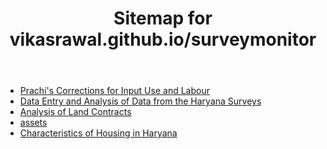 #+TITLE: Sitemap for vikasrawal.github.io/surveymonitor

- [[file:labour-database.org][Prachi's Corrections for Input Use and Labour]]
- [[file:index.org][Data Entry and Analysis of Data from the Haryana Surveys]]
- [[file:land-contracts.org][Analysis of Land Contracts]]
- [[file:assets.org][assets]]
- [[file:sserhousing.org][Characteristics of Housing in Haryana]]